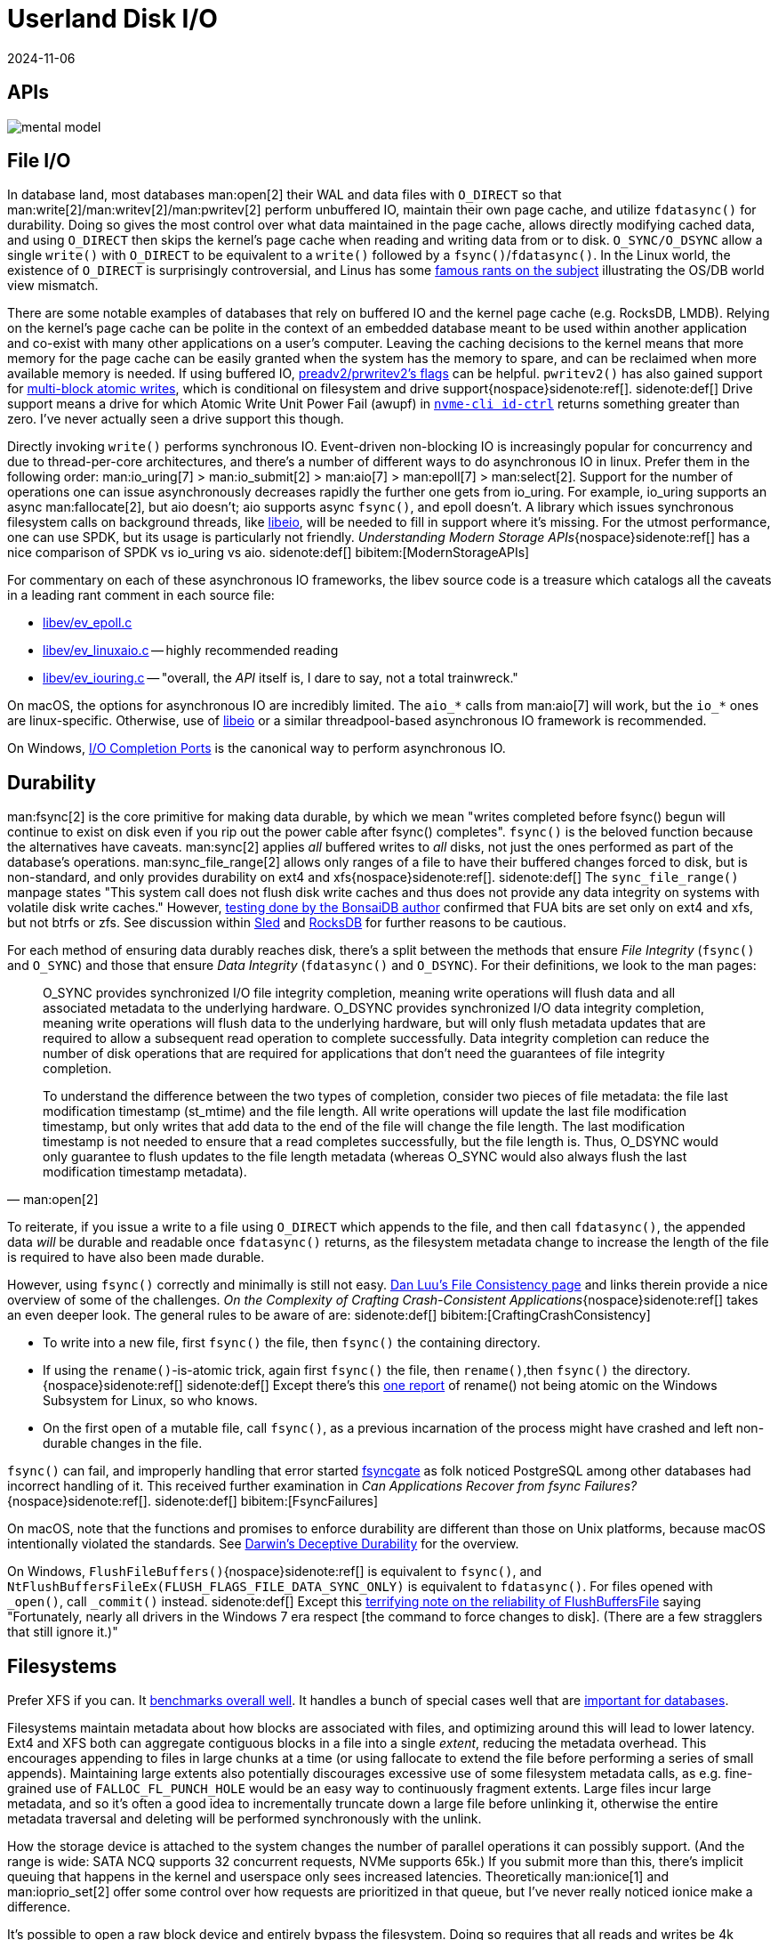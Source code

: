 = Userland Disk I/O
:revdate: 2024-11-06
:page-order: 3
:bibtex-file: disk-io.bib
:page-aside: With thanks to Thomas Munro for the Windows corrections.
:page-hook-preamble: false
:page-hook: Filesystems, file IO, and durability.

[.display-none]
== APIs

[.text-center.white-bg]
--
image::mental-model.svg[]
--

== File I/O
:uri-preadv2-pwritev2: https://man.archlinux.org/man/pwritev2.2.en#preadv2()_and_pwritev2()
:uri-linus-on-odirect: https://yarchive.net/comp/linux/o_direct.html
:uri-lkml-block-atomic-writes: https://lore.kernel.org/all/20240620125359.2684798-1-john.g.garry@oracle.com/
:uri-libeio: http://software.schmorp.de/pkg/libeio.html
:uri-spdk: https://spdk.io/
:uri-gist-nvme-ctrl: https://gist.github.com/thisismiller/203a3c622c8779cf2f73b86e7d31a650#file-nvme-id-ctrl-h-L210-L211
:uri-iocp: https://learn.microsoft.com/en-us/windows/win32/fileio/i-o-completion-ports

In database land, most databases man:open[2] their WAL and data files with `O_DIRECT` so that man:write[2]/man:writev[2]/man:pwritev[2] perform unbuffered IO, maintain their own page cache, and utilize `fdatasync()` for durability.  Doing so gives the most control over what data maintained in the page cache, allows directly modifying cached data, and using `O_DIRECT` then skips the kernel's page cache when reading and writing data from or to disk.  `O_SYNC/O_DSYNC` allow a single `write()` with `O_DIRECT` to be equivalent to a `write()` followed by a `fsync()`/`fdatasync()`.  In the Linux world, the existence of `O_DIRECT` is surprisingly controversial, and Linus has some {uri-linus-on-odirect}[famous rants on the subject] illustrating the OS/DB world view mismatch.

There are some notable examples of databases that rely on buffered IO and the kernel page cache (e.g. RocksDB, LMDB).  Relying on the kernel's page cache can be polite in the context of an embedded database meant to be used within another application and co-exist with many other applications on a user's computer.  Leaving the caching decisions to the kernel means that more memory for the page cache can be easily granted when the system has the memory to spare, and can be reclaimed when more available memory is needed.
If using buffered IO, {uri-preadv2-pwritev2}[preadv2/prwritev2's flags] can be helpful.  `pwritev2()` has also gained support for {uri-lkml-block-atomic-writes}[multi-block atomic writes], which is conditional on filesystem and drive support{nospace}sidenote:ref[].
[.aside]#sidenote:def[] Drive support means a drive for which Atomic Write Unit Power Fail (awupf) in {uri-gist-nvme-ctrl}[`nvme-cli id-ctrl`] returns something greater than zero.  I've never actually seen a drive support this though.#

Directly invoking `write()` performs synchronous IO.  Event-driven non-blocking IO is increasingly popular for concurrency and due to thread-per-core architectures, and there's a number of different ways to do asynchronous IO in linux.  Prefer them in the following order: man:io_uring[7] > man:io_submit[2] > man:aio[7] > man:epoll[7] > man:select[2].  Support for the number of operations one can issue asynchronously decreases rapidly the further one gets from io_uring.  For example, io_uring supports an async man:fallocate[2], but aio doesn't; aio supports async `fsync()`, and epoll doesn't.  A library which issues synchronous filesystem calls on background threads, like {uri-libeio}[libeio], will be needed to fill in support where it's missing.  For the utmost performance, one can use SPDK, but its usage is particularly not friendly.  _Understanding Modern Storage APIs_{nospace}sidenote:ref[] has a nice comparison of SPDK vs io_uring vs aio.
[.aside]#sidenote:def[] bibitem:[ModernStorageAPIs]#

For commentary on each of these asynchronous IO frameworks, the libev source code is a treasure which catalogs all the caveats in a leading rant comment in each source file:

* http://cvs.schmorp.de/libev/ev_epoll.c?view=markup#l41[libev/ev_epoll.c]
* http://cvs.schmorp.de/libev/ev_linuxaio.c?view=markup#l41[libev/ev_linuxaio.c] -- highly recommended reading
* http://cvs.schmorp.de/libev/ev_iouring.c?view=markup#l41[libev/ev_iouring.c] -- "overall, the _API_ itself is, I dare to say, not a total trainwreck."

On macOS, the options for asynchronous IO are incredibly limited.  The `aio_*` calls from man:aio[7] will work, but the `io_*` ones are linux-specific.  Otherwise, use of {uri-libeio}[libeio] or a similar threadpool-based asynchronous IO framework is recommended.

On Windows, {uri-iocp}[I/O Completion Ports] is the canonical way to perform asynchronous IO.

== Durability
:uri-luu-file-consistency: https://danluu.com/file-consistency/
:uri-fsyncgate: https://danluu.com/fsyncgate/
:uri-bonsaidb-sync-file-range: https://bonsaidb.io/blog/durable-writes/
:uri-sled-sync-file-range: https://github.com/spacejam/sled/issues/1351
:uri-rocksdb-sync-file-range: https://github.com/facebook/rocksdb/blob/bed40e7266b55349ce9d2dce27aeb2055813a5fe/env/io_posix.cc#L160-L166
:uri-wsl-rename: https://toot.cat/@zkat/109973167110793372
:uri-flushfilebuffers-reliability: https://devblogs.microsoft.com/oldnewthing/20170510-00/?p=95505

man:fsync[2] is the core primitive for making data durable, by which we mean "writes completed before fsync() begun will continue to exist on disk even if you rip out the power cable after fsync() completes".  `fsync()` is the beloved function because the alternatives have caveats.  man:sync[2] applies _all_ buffered writes to _all_ disks, not just the ones performed as part of the database's operations.  man:sync_file_range[2] allows only ranges of a file to have their buffered changes forced to disk, but is non-standard, and only provides durability on ext4 and xfs{nospace}sidenote:ref[].
[.aside]#sidenote:def[] The `sync_file_range()` manpage states "This system call does not flush disk write caches and thus does not provide any data integrity on systems with volatile disk write caches."  However, {uri-bonsaidb-sync-file-range}[testing done by the BonsaiDB author] confirmed that FUA bits are set only on ext4 and xfs, but not btrfs or zfs.  See discussion within {uri-sled-sync-file-range}[Sled] and {uri-rocksdb-sync-file-range}[RocksDB] for further reasons to be cautious.#

For each method of ensuring data durably reaches disk, there's a split between the methods that ensure _File Integrity_ (`fsync()` and `O_SYNC`) and those that ensure _Data Integrity_ (`fdatasync()` and `O_DSYNC`).  For their definitions, we look to the man pages:

[quote,'man:open[2]']
____
O_SYNC provides synchronized I/O file integrity completion,
meaning write operations will flush data and all associated
metadata to the underlying hardware.  O_DSYNC provides
synchronized I/O data integrity completion, meaning write
operations will flush data to the underlying hardware, but will
only flush metadata updates that are required to allow a
subsequent read operation to complete successfully.  Data
integrity completion can reduce the number of disk operations
that are required for applications that don't need the guarantees
of file integrity completion.

To understand the difference between the two types of completion,
consider two pieces of file metadata: the file last modification
timestamp (st_mtime) and the file length.  All write operations
will update the last file modification timestamp, but only writes
that add data to the end of the file will change the file length.
The last modification timestamp is not needed to ensure that a
read completes successfully, but the file length is.  Thus,
O_DSYNC would only guarantee to flush updates to the file length
metadata (whereas O_SYNC would also always flush the last
modification timestamp metadata).
____

To reiterate, if you issue a write to a file using `O_DIRECT` which appends to the file, and then call `fdatasync()`, the appended data _will_ be durable and readable once `fdatasync()` returns, as the filesystem metadata change to increase the length of the file is required to have also been made durable.

However, using `fsync()` correctly and minimally is still not easy.
{uri-luu-file-consistency}[Dan Luu's File Consistency page] and links therein provide a nice overview of some of the challenges. _On the Complexity of Crafting Crash-Consistent Applications_{nospace}sidenote:ref[] takes an even deeper look. The general rules to be aware of are:
[.aside]#sidenote:def[] bibitem:[CraftingCrashConsistency]#

* To write into a new file, first `fsync()` the file, then `fsync()` the containing directory.
* If using the `rename()`-is-atomic trick, again first `fsync()` the file, then `rename()`,then `fsync()` the directory.{nospace}sidenote:ref[]
[.aside]#sidenote:def[] Except there's this {uri-wsl-rename}[one report] of rename() not being atomic on the Windows Subsystem for Linux, so who knows.#
* On the first open of a mutable file, call `fsync()`, as a previous incarnation of the process might have crashed and left non-durable changes in the file.

`fsync()` can fail, and improperly handling that error started {uri-fsyncgate}[fsyncgate] as folk noticed PostgreSQL among other databases had incorrect handling of it.  This received further examination in _Can Applications Recover from fsync Failures?_{nospace}sidenote:ref[].
[.aside]#sidenote:def[] bibitem:[FsyncFailures]#

On macOS, note that the functions and promises to enforce durability are different than those on Unix platforms, because macOS intentionally violated the standards.  See link:/blog/2022-darwins-deceptive-durability.html[Darwin's Deceptive Durability] for the overview.

On Windows, `FlushFileBuffers()`{nospace}sidenote:ref[] is equivalent to `fsync()`, and `NtFlushBuffersFileEx(FLUSH_FLAGS_FILE_DATA_SYNC_ONLY)` is equivalent to `fdatasync()`.  For files opened with `_open()`, call `_commit()` instead.
[.aside]#sidenote:def[] Except this {uri-flushfilebuffers-reliability}[terrifying note on the reliability of FlushBuffersFile] saying "Fortunately, nearly all drivers in the Windows 7 era respect [the command to force changes to disk]. (There are a few stragglers that still ignore it.)"#

== Filesystems

:uri-phoronix-fs-bench: https://www.phoronix.com/review/linux-58-filesystems/
:uri-scylladb-qual-fs: https://www.scylladb.com/2016/02/09/qualifying-filesystems/
:uri-xnvme: https://xnvme.io/

Prefer XFS if you can.  It {uri-phoronix-fs-bench}[benchmarks overall well].
It handles a bunch of special cases well that are {uri-scylladb-qual-fs}[important for databases].

Filesystems maintain metadata about how blocks are associated with files, and
optimizing around this will lead to lower latency.  Ext4 and XFS both can
aggregate contiguous blocks in a file into a single _extent_, reducing the
metadata overhead.  This encourages appending to files in large chunks at a time
(or using fallocate to extend the file before performing a series of small
appends).  Maintaining large extents also potentially discourages excessive use
of some filesystem metadata calls, as e.g. fine-grained use of
`FALLOC_FL_PUNCH_HOLE` would be an easy way to continuously fragment extents.
Large files incur large metadata, and so it's often a good idea to incrementally
truncate down a large file before unlinking it, otherwise the entire metadata
traversal and deleting will be performed synchronously with the unlink.

How the storage device is attached to the system changes the number of parallel
operations it can possibly support.  (And the range is wide: SATA NCQ supports
32 concurrent requests, NVMe supports 65k.)  If you submit more than this,
there's implicit queuing that happens in the kernel and userspace only sees
increased latencies.  Theoretically man:ionice[1] and man:ioprio_set[2] offer
some control over how requests are prioritized in that queue, but I've never
really noticed ionice make a difference.

It's possible to open a raw block device and entirely bypass the filesystem.
Doing so requires that all reads and writes be 4k aligned and a multiple of 4k
in size. It also requires reimplementing everything that comes for free with a
filesystem: free block tracking, disk space usage reporting, snapshot-based
backup/restore, application logging, drive health testing.  Anecdotally, I've
heard that the advantage of all of this is an ~10% speedup, so not a tradeoff
that's often worth the cost.  But for easy experimentation and testing of direct
block storage access, a loopback device (man:losetup[8]) allows mounting a file
as a block device.  I'd highly recommend using {uri-xnvme}[xNVMe] if you're looking
to directly interact with NVMe block storage.

== Kernel Things

Be aware of https://wiki.ubuntu.com/Kernel/Reference/IOSchedulers[IO
schedulers].  The general advice is to prefer `mq-deadline` or `none` for SSDs
(SATA or NVME), as the drives are fast enough that excessive scheduling overhead
generally isn't worthwhile.

If using buffered io, https://docs.kernel.org/admin-guide/sysctl/vm.html#dirty-ratio[vm.dirty_ratio] controls when Linux will start writing modified pages to disk.

You can periodically scrape `/proc/diskstats` to self-report on disk metrics.
